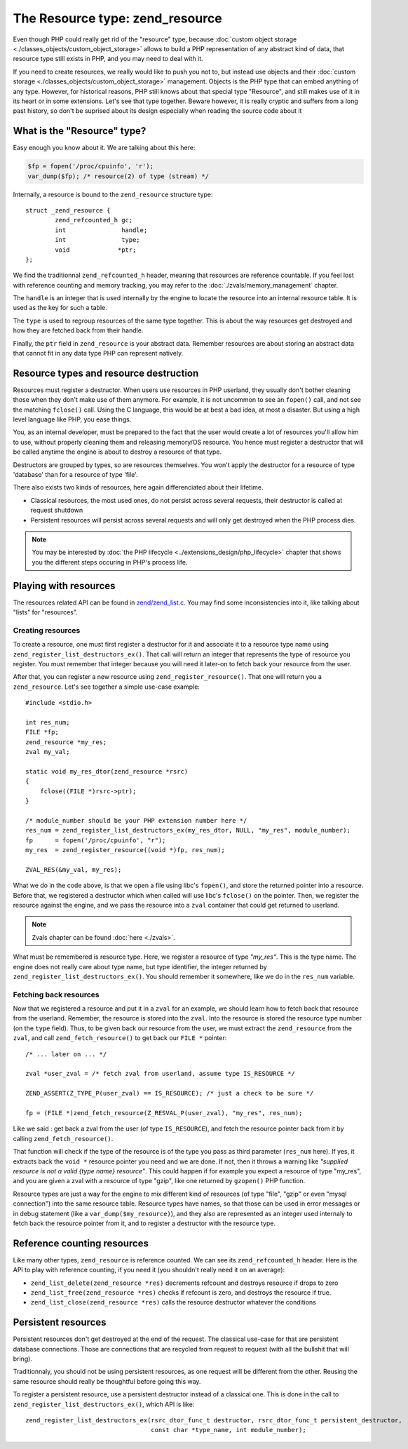 The Resource type: zend_resource
================================

Even though PHP could really get rid of the "resource" type, because 
:doc:`custom object storage <./classes_objects/custom_object_storage>` allows to build a PHP representation of any 
abstract kind of data, that resource type still exists in PHP, and you may need to deal with it.

If you need to create resources, we really would like to push you not to, but instead use objects and their 
:doc:`custom storage <./classes_objects/custom_object_storage>` management. Objects is the PHP type that can embed 
anything of any type. However, for historical reasons, PHP still knows about that special type "Resource", and still 
makes use of it in its heart or in some extensions. Let's see that type together. Beware however, it is really cryptic 
and suffers from a long past history, so don't be suprised about its design especially when reading the source code 
about it

What is the "Resource" type?
----------------------------

Easy enough you know about it. We are talking about this here:

.. code-block:: php
    
    $fp = fopen('/proc/cpuinfo', 'r');
    var_dump($fp); /* resource(2) of type (stream) */

Internally, a resource is bound to the ``zend_resource`` structure type::

    struct _zend_resource {
	    zend_refcounted_h gc;
	    int               handle;
	    int               type;
	    void             *ptr;
    };

We find the traditionnal ``zend_refcounted_h`` header, meaning that resources are reference countable. If you feel lost
with reference counting and memory tracking, you may refer to the :doc:`./zvals/memory_management` chapter.

The ``handle`` is an integer that is used internally by the engine to locate the resource into an internal resource 
table. It is used as the key for such a table.

The ``type`` is used to regroup resources of the same type together. This is about the way resources get destroyed and 
how they are fetched back from their handle.

Finally, the ``ptr`` field in ``zend_resource`` is your abstract data. Remember resources are about storing an abstract 
data that cannot fit in any data type PHP can represent natively.

Resource types and resource destruction
---------------------------------------

Resources must register a destructor. When users use resources in PHP userland, they usually don't bother cleaning 
those when they don't make use of them anymore. For example, it is not uncommon to see an ``fopen()`` call, and not see 
the matching ``fclose()`` call. Using the C language, this would be at best a bad idea, at most a disaster. But using a 
high level language like PHP, you ease things.

You, as an internal developer, must be prepared to the fact that the user would create a lot of resources you'll allow 
him to use, without properly cleaning them and releasing memory/OS resource. You hence must register a destructor that 
will be called anytime the engine is about to destroy a resource of that type.

Destructors are grouped by types, so are resources themselves. You won't apply the destructor for a resource of type 
'database' than for a resource of type 'file'.

There also exists two kinds of resources, here again differenciated about their lifetime.

* Classical resources, the most used ones, do not persist across several requests, their destructor is called at 
  request shutdown
* Persistent resources will persist across several requests and will only get destroyed when the PHP process dies.

.. note:: You may be interested by :doc:`the PHP lifecycle <../extensions_design/php_lifecycle>` chapter that shows you 
          the different steps occuring in PHP's process life.


Playing with resources
----------------------

The resources related API can be found in 
`zend/zend_list.c <https://github.com/php/php-src/blob/3704947696fe0ee93e025fa85621d297ac7a1e4d/Zend/zend_list.c>`_.
You may find some inconsistencies into it, like talking about "lists" for "resources".

Creating resources
******************

To create a resource, one must first register a destructor for it and associate it to a resource type name using 
``zend_register_list_destructors_ex()``. That call will return an integer that represents the type of resource you 
register. You must remember that integer because you will need it later-on to fetch back your resource from the user.

After that, you can register a new resource using ``zend_register_resource()``. That one will return you a 
``zend_resource``. Let's see together a simple use-case example::

    #include <stdio.h>
    
    int res_num;
    FILE *fp;
    zend_resource *my_res;
    zval my_val;
    
    static void my_res_dtor(zend_resource *rsrc)
    {
        fclose((FILE *)rsrc->ptr);
    }

    /* module_number should be your PHP extension number here */
    res_num = zend_register_list_destructors_ex(my_res_dtor, NULL, "my_res", module_number);
    fp      = fopen('/proc/cpuinfo', "r");
    my_res  = zend_register_resource((void *)fp, res_num);
    
    ZVAL_RES(&my_val, my_res);

What we do in the code above, is that we open a file using libc's ``fopen()``, and store the returned pointer into a 
resource. Before that, we registered a destructor which when called will use libc's ``fclose()`` on the pointer. Then, 
we register the resource against the engine, and we pass the resource into a ``zval`` container that could get returned 
to userland.

.. note:: Zvals chapter can be found :doc:`here <./zvals>`.

What must be remembered is resource type. Here, we register a resource of type *"my_res"*. This is the type name. The 
engine does not really care about type name, but type identifier, the integer returned by 
``zend_register_list_destructors_ex()``. You should remember it somewhere, like we do in the ``res_num`` variable.

Fetching back resources
***********************

Now that we registered a resource and put it in a ``zval`` for an example, we should learn how to fetch back that 
resource from the userland. Remember, the resource is stored into the ``zval``. Into the resource is stored the resource 
type number (on the ``type`` field). Thus, to be given back our resource from the user, we must extract the 
``zend_resource`` from the ``zval``, and call ``zend_fetch_resource()`` to get back our ``FILE *`` pointer::

    /* ... later on ... */
    
    zval *user_zval = /* fetch zval from userland, assume type IS_RESOURCE */
    
    ZEND_ASSERT(Z_TYPE_P(user_zval) == IS_RESOURCE); /* just a check to be sure */
    
    fp = (FILE *)zend_fetch_resource(Z_RESVAL_P(user_zval), "my_res", res_num);
    
Like we said : get back a zval from the user (of type ``IS_RESOURCE``), and fetch the resource pointer back from it by 
calling ``zend_fetch_resource()``.

That function will check if the type of the resource is of the type you pass as third parameter (``res_num`` here). 
If yes, it extracts back the ``void *`` resource pointer you need and we are done. If not, then it throws a warning like 
*"supplied resource is not a valid {type name} resource"*.
This could happen if for example you expect a resource of type "my_res", and you are given a zval with a resource of 
type "gzip", like one returned by ``gzopen()`` PHP function.

Resource types are just a way for the engine to mix different kind of resources (of type "file", "gzip" or even "mysql 
connection") into the same resource table. Resource types have names, so that those can be used in error messages or in 
debug statement (like a ``var_dump($my_resource)``), and they also are represented as an integer used internaly to 
fetch back the resource pointer from it, and to register a destructor with the resource type.

Reference counting resources
----------------------------

Like many other types, ``zend_resource`` is reference counted. We can see its ``zend_refcounted_h`` header. Here is the 
API to play with reference counting, if you need it (you shouldn't really need it on an average):

* ``zend_list_delete(zend_resource *res)`` decrements refcount and destroys resource if drops to zero
* ``zend_list_free(zend_resource *res)`` checks if refcount is zero, and destroys the resource if true.
* ``zend_list_close(zend_resource *res)`` calls the resource destructor whatever the conditions

Persistent resources
--------------------

Persistent resources don't get destroyed at the end of the request. The classical use-case for that are persistent 
database connections. Those are connections that are recycled from request to request (with all the bullshit that will 
bring).

Traditionnaly, you should not be using persistent resources, as one request will be different from the other. Reusing 
the same resource should really be thoughtful before going this way.

To register a persistent resource, use a persistent destructor instead of a classical one. This is done in the call 
to ``zend_register_list_destructors_ex()``, which API is like::

    zend_register_list_destructors_ex(rsrc_dtor_func_t destructor, rsrc_dtor_func_t persistent_destructor, 
                                      const char *type_name, int module_number);
